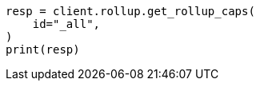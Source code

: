 // This file is autogenerated, DO NOT EDIT
// rollup/apis/rollup-caps.asciidoc:169

[source, python]
----
resp = client.rollup.get_rollup_caps(
    id="_all",
)
print(resp)
----
